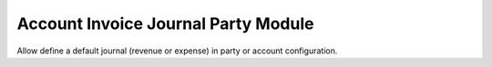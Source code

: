 Account Invoice Journal Party Module
####################################

Allow define a default journal (revenue or expense) in party or account
configuration.
